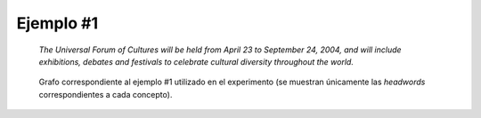 

Ejemplo #1
``````````

    *The Universal Forum of Cultures will be held from April 23 to September 24, 2004,
    and will include exhibitions, debates and festivals to celebrate cultural diversity
    throughout the world.*
    

.. code-block:: unl
   :caption: Codificación UNL original.
   
   [S:3]
   aoj(include(icl>be).@entry.@future,:01) 
   mod:01(forum.@def.@entry,universal) 
   mod:01(forum.@def.@entry,culture(icl>abstract thing).@def.@pl) 
   obj(include(icl>be).@entry.@future,festival(icl>event).@pl) 
   and(festival(icl>event).@pl,debate(icl>event).@pl) 
   and(debate(icl>event).@pl,exhibition(icl>event).@pl) 
   pur(include(icl>be).@entry.@future,celebrate(icl>do)) 
   obj(celebrate(icl>do),diversity(icl>variety).@def) 
   mod(diversity(icl>variety).@def,cultural) 
   scn(diversity(icl>variety).@def,throughout) 
   obj(throughout,world(icl>region).@def) 
   [/S]

.. Comentario

.. code-block:: unl
   :caption: Codificación utilizada para el experimento (la codificación de los conceptos se corresponde con WordNet 3.1).
   
   {unl}
   aoj(include%2:42:00::, forum%1:14:00::)
   mod(forum%1:14:00::, universal%5:00:00:comprehensive:00)
   mod(forum%1:14:00::, culture%1:14:00::)
   obj(include%2:42:00::, festival%1:04:00::)
   and(festival%1:04:00::, debate%1:10:01::)
   and(debate%1:10:01::, exhibition%1:04:00::)
   pur(include%2:42:00::, celebrate%2:41:00::)
   obj(celebrate%2:41:00::, diversity%1:07:02::)
   mod(diversity%1:07:02::, cultural%5:00:00:social:00)
   plc(diversity%1:07:02::, throughout%4:02:00::)
   obj(throughout%4:02:00::, world%1:17:00::)
   {/unl}


.. figure:: ../data/samples/sample01_original.png
   :name: sample01-original
   
   Grafo correspondiente al ejemplo #1 utilizado en el experimento (se muestran
   únicamente las *headwords* correspondientes a cada concepto).
   

   

